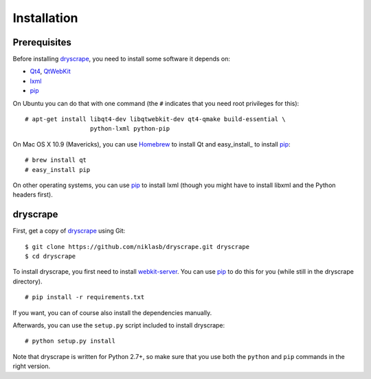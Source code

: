 .. highlight:: none

Installation
============

Prerequisites
-------------

Before installing dryscrape_, you need to install some software it depends on:

* Qt4_, QtWebKit_
* lxml_
* pip_

On Ubuntu you can do that with one command (the ``#`` indicates that you need
root privileges for this):

::

  # apt-get install libqt4-dev libqtwebkit-dev qt4-qmake build-essential \
                    python-lxml python-pip

On Mac OS X 10.9 (Mavericks), you can use Homebrew_ to install Qt and
easy_install_ to install pip_:

::

  # brew install qt
  # easy_install pip

On other operating systems, you can use pip_ to install lxml (though you might
have to install libxml and the Python headers first).

dryscrape
---------

First, get a copy of dryscrape_ using Git:

::

  $ git clone https://github.com/niklasb/dryscrape.git dryscrape
  $ cd dryscrape

To install dryscrape, you first need to install webkit-server_. You can use
pip_ to do this for you (while still in the dryscrape directory).

::

  # pip install -r requirements.txt

If you want, you can of course also install the dependencies manually.

Afterwards, you can use the ``setup.py`` script included to install dryscrape:

::

  # python setup.py install

Note that dryscrape is written for Python 2.7+, so make sure that you use both the
``python`` and ``pip`` commands in the right version.

.. _QT4: http://qt.nokia.com/
.. _QtWebKit: http://developer.qt.nokia.com/doc/qt-4.8/qtwebkit.html
.. _lxml: http://lxml.de/
.. _webkit-server: https://github.com/niklasb/webkit-server/
.. _pip: http://pypi.python.org/pypi/pip
.. _dryscrape: https://github.com/niklasb/dryscrape/
.. _Homebrew: http://brew.sh/
